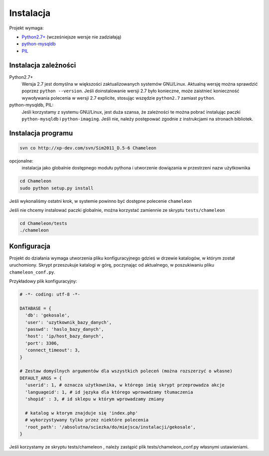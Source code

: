 .. _`install`:

Instalacja
==========

Projekt wymaga:

- `Python2.7+`_ (wcześniejsze wersje nie zadziałają)
- python-mysqldb_
- PIL_

Instalacja zależności
---------------------

Python2.7+
        Wersja 2.7 jest domyślna w większości zaktualizowanych systemów GNU/Linux. Aktualną wersję można sprawdzić poprzez ``python --version``. Jeśli doinstalowanie wersji 2.7 było konieczne, może zaistnieć konieczność wywoływania polecenia w wersji 2.7 explicite, stosując wszędzie ``python2.7`` zamiast ``python``.

python-mysqldb, PIL:
        Jeśli korzystamy z systemu GNU/Linux, jest duża szansa, że zależności te można pobrać instalując paczki ``python-mysqldb`` i ``python-imaging``. Jeśli nie, należy postępować zgodnie z instrukcjami na stronach bibliotek.


.. _PIL: http://www.pythonware.com/products/pil/
.. _python-mysqldb: http://sourceforge.net/projects/mysql-python/
.. _python2.7+: http://www.python.org/getit/releases/2.7/


Instalacja programu
-------------------

.. code-block:: bash

   svn co http://xp-dev.com/svn/Sim2011_D.5-6 Chameleon

opcjonalne:
   instalacja jako globalnie dostępnego modułu pythona
   i utworzenie dowiązania w przestrzeni nazw użytkownika

.. code-block:: bash

   cd Chameleon
   sudo python setup.py install

Jeśli wykonaliśmy ostatni krok, w systemie powinno być dostępne polecenie ``chameleon``

Jeśli nie chcemy instalować paczki globalnie, można korzystać zamiennie ze skryptu ``tests/chameleon``

.. code-block:: bash

   cd Chameleon/tests
   ./chameleon

Konfiguracja
------------

Projekt do działania wymaga utworzenia pliku konfiguracyjnego gdzieś w drzewie katalogów, w którym został uruchomiony. Skrypt przeszukuje katalogi w górę, poczynając od aktualnego, w poszukiwaniu pliku ``chameleon_conf.py``.

Przykładowy plik konfiguracyjny:

.. code-block:: python

   # -*- coding: utf-8 -*-

   DATABASE = {
     'db': 'gekosale',
     'user': 'uzytkownik_bazy_danych',
     'passwd': 'haslo_bazy_danych',
     'host': 'ip/host_bazy_danych',
     'port': 3306,
     'connect_timeout': 3,
   }

   # Zestaw domyślnych argumentów dla wszystkich poleceń (można rozszerzyć o własne)
   DEFAULT_ARGS = {
     'userid': 1, # oznacza użytkownika, w którego imię skrypt przeprowadza akcje
     'languageid': 1, # id języka dla którego wprowadzamy tłumaczenia
     'shopid' : 3, # id sklepu w którym wprowadzamy zmiany

     # katalog w ktorym znajduje się 'index.php'
     # wykorzystywany tylko przez niektóre polecenia
     'root_path': '/absolutna/sciezka/do/miejsca/instalacji/gekosale',
   }

Jeśli korzystamy ze skryptu tests/chameleon , należy zastąpić plik tests/chameleon_conf.py własnymi ustawieniami.
